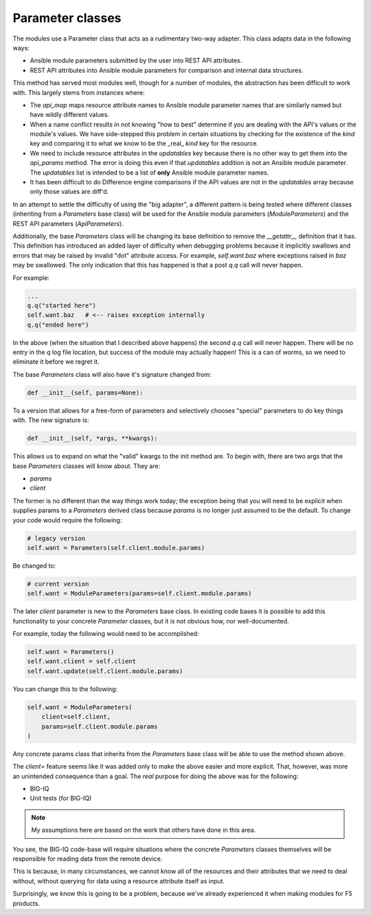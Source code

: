 Parameter classes
=================

The modules use a Parameter class that acts as a rudimentary two-way adapter.
This class adapts data in the following ways:

- Ansible module parameters submitted by the user into REST API attributes.
- REST API attributes into Ansible module parameters for comparison and internal data structures.

This method has served most modules well, though for a number of modules, the
abstraction has been difficult to work with. This largely stems from instances where:

- The `api_map` maps resource attribute names to Ansible module parameter names that are
  similarly named but have wildly different values.
- When a name conflict results in not knowing "how to best" determine if you are dealing
  with the API's values or the module's values. We have side-stepped this problem in certain
  situations by checking for the existence of the `kind` key and comparing it to what we
  know to be the _real_ `kind` key for the resource.
- We need to include resource attributes in the `updatables` key because there is no other
  way to get them into the `api_params` method. The error is doing this even if that
  `updatables` addition is not an Ansible module parameter. The `updatables` list is
  intended to be a list of **only** Ansible module parameter names.
- It has been difficult to do Difference engine comparisons if the API values are not in
  the `updatables` array because only those values are diff'd.

In an attempt to settle the difficulty of using the "big adapter", a different pattern is
being tested where different classes (inheriting from a `Parameters` base class) will be
used for the Ansible module parameters (`ModuleParameters`) and the REST API parameters
(`ApiParameters`).

Additionally, the base `Parameters` class will be changing its base definition to remove the
`__getattr__` definition that it has. This definition has introduced an added layer of
difficulty when debugging problems because it implicitly swallows and errors that may be
raised by invalid "dot" attribute access. For example, `self.want.baz` where exceptions
raised in `baz` may be swallowed. The only indication that this has happened is that a post
`q.q` call will never happen.

For example:

.. code-block:: python

   ...
   q.q("started here")
   self.want.baz   # <-- raises exception internally
   q.q("ended here")

In the above (when the situation that I described above happens) the second `q.q` call
will never happen. There will be no entry in the `q` log file location, but success of the
module may actually happen! This is a can of worms, so we need to eliminate it before we
regret it.

The base `Parameters` class will also have it's signature changed from:

.. code-block:: python

   def __init__(self, params=None):

To a version that allows for a free-form of parameters and selectively chooses "special"
parameters to do key things with. The new signature is:

.. code-block:: python

   def __init__(self, *args, **kwargs):

This allows us to expand on what the "valid" kwargs to the init method are. To begin with,
there are two args that the base `Parameters` classes will know about. They are:

- `params`
- `client`

The former is no different than the way things work today; the exception being that you
will need to be explicit when supplies params to a `Parameters` derived class because
`params` is no longer just assumed to be the default. To change your code would require
the following:

.. code-block:: python

   # legacy version
   self.want = Parameters(self.client.module.params)

Be changed to:

.. code-block:: python

   # current version
   self.want = ModuleParameters(params=self.client.module.params)

The later `client` parameter is new to the `Parameters` base class. In existing code bases
it is possible to add this functionality to your concrete `Parameter` classes, but it is not
obvious how, nor well-documented.

For example, today the following would need to be accomplished:

.. code-block:: python

   self.want = Parameters()
   self.want.client = self.client
   self.want.update(self.client.module.params)

You can change this to the following:

.. code-block:: python

   self.want = ModuleParameters(
       client=self.client,
       params=self.client.module.params
   )

Any concrete params class that inherits from the `Parameters` base class will be able to use
the method shown above.

The `client=` feature seems like it was added only to make the above easier and more explicit.
That, however, was more an unintended consequence than a goal. The *real* purpose for doing
the above was for the following:

- BIG-IQ
- Unit tests (for BIG-IQ)

.. note::

   My assumptions here are based on the work that others have done in this area.

You see, the BIG-IQ code-base will require situations where the concrete `Parameters`
classes themselves will be responsible for reading data from the remote device.

This is because, in many circumstances, we cannot know all of the resources and their
attributes that we need to deal without, without querying for data using a resource
attribute itself as input.

Surprisingly, we know this is going to be a problem, because we've already experienced it
when making modules for F5 products.

